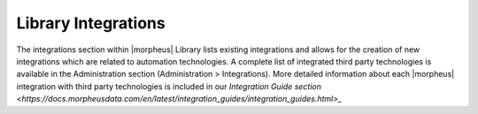 Library Integrations
--------------------

The integrations section within |morpheus| Library lists existing integrations and allows for the creation of new integrations which are related to automation technologies. A complete list of integrated third party technologies is available in the Administration section (Administration > Integrations). More detailed information about each |morpheus| integration with third party technologies is included in our `Integration Guide section <https://docs.morpheusdata.com/en/latest/integration_guides/integration_guides.html>_`
